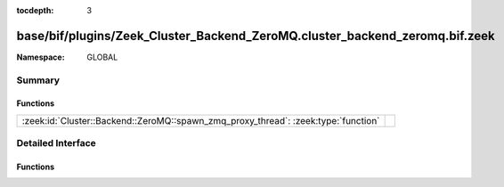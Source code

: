 :tocdepth: 3

base/bif/plugins/Zeek_Cluster_Backend_ZeroMQ.cluster_backend_zeromq.bif.zeek
============================================================================
.. zeek:namespace:: GLOBAL


:Namespace: GLOBAL

Summary
~~~~~~~
Functions
#########
================================================================================== =
:zeek:id:`Cluster::Backend::ZeroMQ::spawn_zmq_proxy_thread`: :zeek:type:`function` 
================================================================================== =


Detailed Interface
~~~~~~~~~~~~~~~~~~
Functions
#########
.. zeek:id:: Cluster::Backend::ZeroMQ::spawn_zmq_proxy_thread
   :source-code: base/bif/plugins/Zeek_Cluster_Backend_ZeroMQ.cluster_backend_zeromq.bif.zeek 6 6

   :Type: :zeek:type:`function` () : :zeek:type:`bool`



